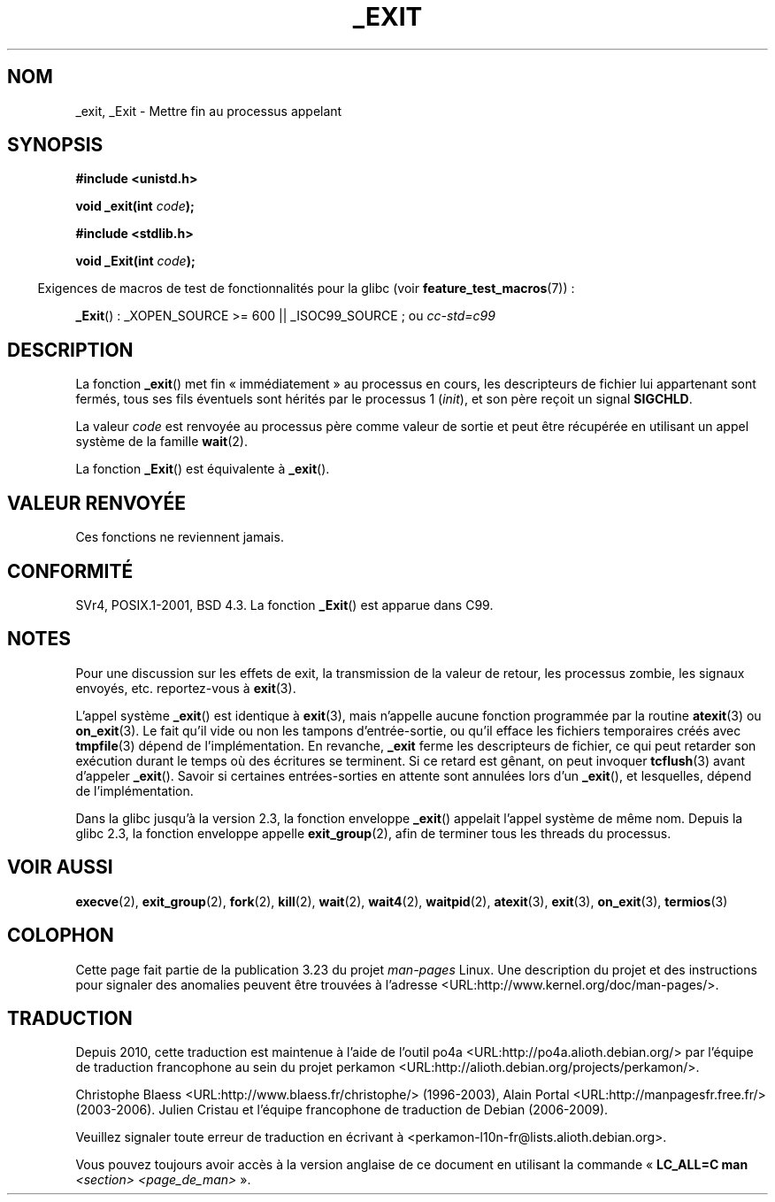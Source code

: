 .\" Hey Emacs! This file is -*- nroff -*- source.
.\"
.\" This manpage is Copyright (C) 1992 Drew Eckhardt;
.\"                               1993 Michael Haardt, Ian Jackson.
.\"
.\" Permission is granted to make and distribute verbatim copies of this
.\" manual provided the copyright notice and this permission notice are
.\" preserved on all copies.
.\"
.\" Permission is granted to copy and distribute modified versions of this
.\" manual under the conditions for verbatim copying, provided that the
.\" entire resulting derived work is distributed under the terms of a
.\" permission notice identical to this one.
.\"
.\" Since the Linux kernel and libraries are constantly changing, this
.\" manual page may be incorrect or out-of-date.  The author(s) assume no
.\" responsibility for errors or omissions, or for damages resulting from
.\" the use of the information contained herein.  The author(s) may not
.\" have taken the same level of care in the production of this manual,
.\" which is licensed free of charge, as they might when working
.\" professionally.
.\"
.\" Formatted or processed versions of this manual, if unaccompanied by
.\" the source, must acknowledge the copyright and authors of this work.
.\"
.\" Modified Wed Jul 21 23:02:38 1993 by Rik Faith <faith@cs.unc.edu>
.\" Modified 2001-11-17, aeb
.\"
.\"*******************************************************************
.\"
.\" This file was generated with po4a. Translate the source file.
.\"
.\"*******************************************************************
.TH _EXIT 2 "27 novembre 2008" Linux "Manuel du programmeur Linux"
.SH NOM
_exit, _Exit \- Mettre fin au processus appelant
.SH SYNOPSIS
\fB#include <unistd.h>\fP
.sp
\fBvoid _exit(int \fP\fIcode\fP\fB);\fP
.sp
\fB#include <stdlib.h>\fP
.sp
\fBvoid _Exit(int \fP\fIcode\fP\fB);\fP
.sp
.in -4n
Exigences de macros de test de fonctionnalités pour la glibc (voir
\fBfeature_test_macros\fP(7))\ :
.in
.sp
\fB_Exit\fP()\ : _XOPEN_SOURCE\ >=\ 600 || _ISOC99_SOURCE\ ; ou \fIcc\
\-std=c99\fP
.SH DESCRIPTION
La fonction \fB_exit\fP() met fin «\ immédiatement\ » au processus en cours,
les descripteurs de fichier lui appartenant sont fermés, tous ses fils
éventuels sont hérités par le processus 1 (\fIinit\fP), et son père reçoit un
signal \fBSIGCHLD\fP.
.LP
La valeur \fIcode\fP est renvoyée au processus père comme valeur de sortie et
peut être récupérée en utilisant un appel système de la famille \fBwait\fP(2).
.LP
La fonction \fB_Exit\fP() est équivalente à \fB_exit\fP().
.SH "VALEUR RENVOYÉE"
Ces fonctions ne reviennent jamais.
.SH CONFORMITÉ
SVr4, POSIX.1\-2001, BSD\ 4.3. La fonction \fB_Exit\fP() est apparue dans C99.
.SH NOTES
Pour une discussion sur les effets de exit, la transmission de la valeur de
retour, les processus zombie, les signaux envoyés, etc. reportez\(hyvous à
\fBexit\fP(3).
.LP
L'appel système \fB_exit\fP() est identique à \fBexit\fP(3), mais n'appelle aucune
fonction programmée par la routine \fBatexit\fP(3) ou \fBon_exit\fP(3). Le fait
qu'il vide ou non les tampons d'entrée\-sortie, ou qu'il efface les fichiers
temporaires créés avec \fBtmpfile\fP(3) dépend de l'implémentation. En
revanche, \fB_exit\fP ferme les descripteurs de fichier, ce qui peut retarder
son exécution durant le temps où des écritures se terminent. Si ce retard
est gênant, on peut invoquer \fBtcflush\fP(3) avant d'appeler
\fB_exit\fP(). Savoir si certaines entrées\-sorties en attente sont annulées
lors d'un \fB_exit\fP(), et lesquelles, dépend de l'implémentation.

Dans la glibc jusqu'à la version 2.3, la fonction enveloppe \fB_exit\fP()
appelait l'appel système de même nom. Depuis la glibc 2.3, la fonction
enveloppe appelle \fBexit_group\fP(2), afin de terminer tous les threads du
processus.
.SH "VOIR AUSSI"
\fBexecve\fP(2), \fBexit_group\fP(2), \fBfork\fP(2), \fBkill\fP(2), \fBwait\fP(2),
\fBwait4\fP(2), \fBwaitpid\fP(2), \fBatexit\fP(3), \fBexit\fP(3), \fBon_exit\fP(3),
\fBtermios\fP(3)
.SH COLOPHON
Cette page fait partie de la publication 3.23 du projet \fIman\-pages\fP
Linux. Une description du projet et des instructions pour signaler des
anomalies peuvent être trouvées à l'adresse
<URL:http://www.kernel.org/doc/man\-pages/>.
.SH TRADUCTION
Depuis 2010, cette traduction est maintenue à l'aide de l'outil
po4a <URL:http://po4a.alioth.debian.org/> par l'équipe de
traduction francophone au sein du projet perkamon
<URL:http://alioth.debian.org/projects/perkamon/>.
.PP
Christophe Blaess <URL:http://www.blaess.fr/christophe/> (1996-2003),
Alain Portal <URL:http://manpagesfr.free.fr/> (2003-2006).
Julien Cristau et l'équipe francophone de traduction de Debian\ (2006-2009).
.PP
Veuillez signaler toute erreur de traduction en écrivant à
<perkamon\-l10n\-fr@lists.alioth.debian.org>.
.PP
Vous pouvez toujours avoir accès à la version anglaise de ce document en
utilisant la commande
«\ \fBLC_ALL=C\ man\fR \fI<section>\fR\ \fI<page_de_man>\fR\ ».
